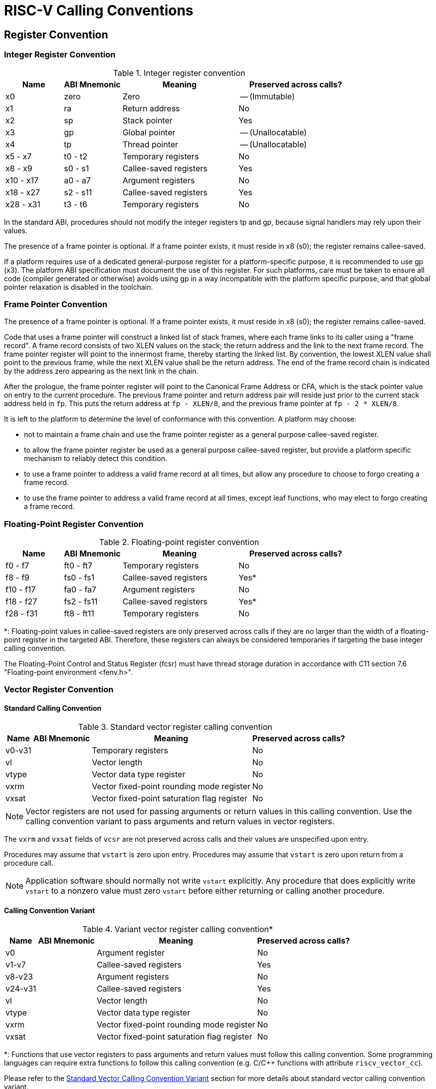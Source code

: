 [[riscv-cc]]
= RISC-V Calling Conventions
//ifeval::["{docname}" == "riscv-cc"]
//include::prelude.adoc[]
//endif::[]

== Register Convention

=== Integer Register Convention

.Integer register convention
[cols="1,1,2,2"]
|===
| Name      | ABI Mnemonic | Meaning                | Preserved across calls?

| x0        | zero         | Zero                   | -- (Immutable)
| x1        | ra           | Return address         | No
| x2        | sp           | Stack pointer          | Yes
| x3        | gp           | Global pointer         | -- (Unallocatable)
| x4        | tp           | Thread pointer         | -- (Unallocatable)
| x5 - x7   | t0 - t2      | Temporary registers    | No
| x8 - x9   | s0 - s1      | Callee-saved registers | Yes
| x10 - x17 | a0 - a7      | Argument registers     | No
| x18 - x27 | s2 - s11     | Callee-saved registers | Yes
| x28 - x31 | t3 - t6      | Temporary registers    | No
|===

In the standard ABI, procedures should not modify the integer registers tp and
gp, because signal handlers may rely upon their values.

The presence of a frame pointer is optional.  If a frame pointer exists,
it must reside in x8 (s0); the register remains callee-saved.

If a platform requires use of a dedicated general-purpose register for a
platform-specific purpose, it is recommended to use gp (x3). The platform ABI
specification must document the use of this register. For such platforms, care
must be taken to ensure all code (compiler generated or otherwise) avoids using
gp in a way incompatible with the platform specific purpose, and that global
pointer relaxation is disabled in the toolchain.

=== Frame Pointer Convention

The presence of a frame pointer is optional.  If a frame pointer exists,
it must reside in x8 (s0); the register remains callee-saved.

Code that uses a frame pointer will construct a linked list of stack frames,
where each frame links to its caller using a "frame record". A frame record
consists of two XLEN values on the stack; the return address and the link to
the next frame record. The frame pointer register will point to the innermost
frame, thereby starting the linked list. By convention, the lowest XLEN value
shall point to the previous frame, while the next XLEN value shall be the
return address. The end of the frame record chain is indicated by the address
zero appearing as the next link in the chain.

After the prologue, the frame pointer register will point to the Canonical
Frame Address or CFA, which is the stack pointer value on entry to the current
procedure. The previous frame pointer and return address pair will reside just
prior to the current stack address held in `fp`. This puts the return address
at `fp - XLEN/8`, and the previous frame pointer at `fp - 2 * XLEN/8`.

It is left to the platform to determine the level of conformance with this
convention. A platform may choose:

- not to maintain a frame chain and use the frame pointer register as a general
  purpose callee-saved register.

- to allow the frame pointer register be used as a general purpose callee-saved
  register, but provide a platform specific mechanism to reliably detect this
  condition.

- to use a frame pointer to address a valid frame record at all times, but
  allow any procedure to choose to forgo creating a frame record.

- to use the frame pointer to address a valid frame record at all times, except
  leaf functions, who may elect to forgo creating a frame record.

=== Floating-Point Register Convention

.Floating-point register convention
[cols="1,1,2,2"]
|===
| Name      | ABI Mnemonic | Meaning                | Preserved across calls?

| f0 - f7   | ft0 - ft7    | Temporary registers    | No
| f8 - f9   | fs0 - fs1    | Callee-saved registers | Yes*
| f10 - f17 | fa0 - fa7    | Argument registers     | No
| f18 - f27 | fs2 - fs11   | Callee-saved registers | Yes*
| f28 - f31 | ft8 - ft11   | Temporary registers    | No
|===

*: Floating-point values in callee-saved registers are only preserved across
calls if they are no larger than the width of a floating-point register in the
targeted ABI. Therefore, these registers can always be considered temporaries
if targeting the base integer calling convention.

The Floating-Point Control and Status Register (fcsr) must have thread storage
duration in accordance with C11 section 7.6 "Floating-point environment
<fenv.h>".

=== Vector Register Convention

==== Standard Calling Convention
.Standard vector register calling convention
[%autowidth]
|===
| Name    | ABI Mnemonic | Meaning                      | Preserved across calls?

| v0-v31  |              | Temporary registers          | No
| vl      |              | Vector length                | No
| vtype   |              | Vector data type register    | No
| vxrm    |              | Vector fixed-point rounding mode register    | No
| vxsat   |              | Vector fixed-point saturation flag register  | No
|===

NOTE: Vector registers are not used for passing arguments or return values in this
calling convention. Use the calling convention variant to pass arguments and return
values in vector registers.

The `vxrm` and `vxsat` fields of `vcsr` are not preserved across calls and their
values are unspecified upon entry.

Procedures may assume that `vstart` is zero upon entry. Procedures may assume
that `vstart` is zero upon return from a procedure call.

NOTE: Application software should normally not write `vstart` explicitly.
Any procedure that does explicitly write `vstart` to a nonzero value must zero
`vstart` before either returning or calling another procedure.

==== Calling Convention Variant
.Variant vector register calling convention*
[%autowidth]
|===
| Name    | ABI Mnemonic | Meaning                      | Preserved across calls?

| v0      |              | Argument register            | No
| v1-v7   |              | Callee-saved registers       | Yes
| v8-v23  |              | Argument registers           | No
| v24-v31 |              | Callee-saved registers       | Yes
| vl      |              | Vector length                | No
| vtype   |              | Vector data type register    | No
| vxrm    |              | Vector fixed-point rounding mode register    | No
| vxsat   |              | Vector fixed-point saturation flag register  | No
|===

*: Functions that use vector registers to pass arguments and return values must
follow this calling convention. Some programming languages can require extra
functions to follow this calling convention (e.g. C/C++ functions with
attribute `riscv_vector_cc`).

Please refer to the <<Standard Vector Calling Convention Variant>> section for
more details about standard vector calling convention variant.

NOTE: The `vxrm` and `vxsat` fields of `vcsr` follow the same behavior as the
standard calling convention.

== Procedure Calling Convention

This chapter defines standard calling conventions and standard calling
convention variants, and describes how to pass arguments and return values.

Functions must follow the register convention defined in calling convention: the
contents of any register without specifying it as an argument register
in the calling convention are unspecified upon entry, and the content of any
register without specifying it as a return value register or callee-saved in
the calling convention are unspecified upon exit, the contents of all
callee-saved registers must be restored to what was set on entry, and the
contents of any fixed registers like `gp` and `tp` never change.


NOTE: Calling convention for big-endian is *NOT* included in this specification
yet, we intend to define that in future version of this specification.

[#integer-cc]
=== Integer Calling Convention

The base integer calling convention provides eight argument registers,
a0-a7, the first two of which are also used to return values.

Scalars that are at most XLEN bits wide are passed in a single argument
register, or on the stack by value if none is available.
When passed in registers or on the stack, integer scalars narrower than XLEN
bits are widened according to the sign of their type up to 32 bits, then
sign-extended to XLEN bits.
When passed in registers or on the stack, floating-point types narrower than
XLEN bits are widened to XLEN bits, with the upper bits undefined.

Scalars that are 2×XLEN bits wide are passed in a pair of argument registers,
with the low-order XLEN bits in the lower-numbered register and the high-order
XLEN bits in the higher-numbered register.  If no argument registers are
available, the scalar is passed on the stack by value.  If exactly one
register is available, the low-order XLEN bits are passed in the register and
the high-order XLEN bits are passed on the stack.

Scalars wider than 2×XLEN bits are passed by reference and are replaced in the
argument list with the address.

Aggregates whose total size is no more than XLEN bits are passed in
a register, with the fields laid out as though they were passed in memory. If
no register is available, the aggregate is passed on the stack.
Aggregates whose total size is no more than 2×XLEN bits are passed in a pair
of registers; if only one register is available, the first XLEN bits are passed
in a register and the remaining bits are passed on the stack. If no registers are
available, the aggregate is passed on the stack. Bits unused due to
padding, and bits past the end of an aggregate whose size in bits is not
divisible by XLEN, are undefined.

Aggregates or scalars passed on the stack are aligned to the greater of the
type alignment and XLEN bits, but never more than the stack alignment.

Aggregates larger than 2×XLEN bits are passed by reference and are replaced in
the argument list with the address, as are {Cpp} aggregates with nontrivial copy
constructors, destructors, or vtables.

Fixed-length vectors are treated as aggregates.

Empty structs or union arguments or return values are ignored by C compilers
which support them as a non-standard extension.  This is not the case for {Cpp},
which requires them to be sized types.

Arguments passed by reference may be modified by the callee.

Floating-point reals are passed the same way as aggregates of the same size;
complex floating-point numbers are passed the same way as a struct containing
two floating-point reals. (This constraint changes when the integer calling
convention is augmented by the hardware floating-point calling convention.)

In the base integer calling convention, variadic arguments are passed in the
same manner as named arguments, with one exception.  Variadic arguments with
2×XLEN-bit alignment and size at most 2×XLEN bits are passed in an
*aligned* register pair (i.e., the first register in the pair is
even-numbered), or on the stack by value if none is available. After a
variadic argument has been passed on the stack, all future arguments will also
be passed on the stack (i.e. the last argument register may be left unused due
to the aligned register pair rule).

Values are returned in the same manner as a first named argument of the same
type would be passed.  If such an argument would have been passed by
reference, the caller allocates memory for the return value, and passes the
address as an implicit first parameter.

NOTE: There is no requirement that the address be returned from the function
and so software should not assume that a0 will hold the address of the return
value on return.

The stack grows downwards (towards lower addresses) and the stack pointer shall
be aligned to a 128-bit boundary upon procedure entry.
The first argument passed on the stack is located at offset zero of the stack pointer
on function entry; following arguments are stored at correspondingly
higher addresses.

In the standard ABI, the stack pointer must remain
aligned throughout procedure execution. Non-standard ABI code must realign the
stack pointer prior to invoking standard ABI procedures.  The operating system
must realign the stack pointer prior to invoking a signal handler; hence,
POSIX signal handlers need not realign the stack pointer.  In systems that
service interrupts using the interruptee's stack, the interrupt service
routine must realign the stack pointer if linked with any code that uses
a non-standard stack-alignment discipline, but need not realign the stack
pointer if all code adheres to the standard ABI.

Procedures must not rely upon the persistence of
stack-allocated data whose addresses lie below the stack pointer.

Registers s0-s11 shall be preserved across procedure calls.
No floating-point registers, if present, are preserved across calls. (This
property changes when the integer calling convention is augmented by the
hardware floating-point calling convention.)

=== Hardware Floating-Point Calling Convention

The hardware floating-point calling convention adds eight floating-point
argument registers, fa0-fa7, the first two of which are also used to return
values.  Values are passed in floating-point registers whenever possible,
whether or not the integer registers have been exhausted.

The remainder of this section applies only to named arguments.  Variadic
arguments are passed according to the integer calling convention.

ABI_FLEN refers to the width of a floating-point register in the ABI.
The ABI_FLEN must be no wider than the ISA's FLEN.  The ISA might have wider
floating-point registers than the ABI.

For the purposes of this section, "struct" refers to a C struct with its
hierarchy flattened, including any array fields.  That is, `struct { struct
{ float f[1]; } a[2]; }` and `struct { float f0; float f1; }` are
treated the same.  Fields containing empty structs or unions are ignored while
flattening, even in {Cpp}, unless they have nontrivial copy constructors or
destructors.  Fields containing zero-length bit-fields or zero-length arrays are
ignored while flattening.  Attributes such as `aligned` or `packed` do not
interfere with a struct's eligibility for being passed in registers according
to the rules below, i.e. `struct { int i; double d; }` and `+struct
__attribute__((__packed__)) { int i; double d }+` are treated the same, as are
`struct { float f; float g; }` and `+struct { float f; float g __attribute__
((aligned (8))); }+`.

NOTE: One exceptional case for the flattening rule is an array of empty
structs or unions; C treats it as an empty field, but {Cpp}
treats it as a non-empty field since {Cpp} defines the size of an empty struct
or union as 1. i.e. for `struct { struct {} e[1]; float f; }` as the first
argument, C will treat it like `struct { float f; }` and pass `f` in `fa0` as
described below, whereas {Cpp} will pass the pass the entire aggregate in `a0`
(XLEN = 64) or `a0` and `a1` (XLEN = 32), as described in the integer calling
convention.
Zero-length arrays of empty structs or union will be
ignored for both C and {Cpp}. i.e. For `struct { struct {} e[0]; float f; };`,
as the first argument, C and {Cpp} will treat it like `struct { float f; }`
and pass `f` in `fa0` as described below.

A real floating-point argument is passed in a floating-point argument
register if it is no more than ABI_FLEN bits wide and at least one floating-point
argument register is available.  Otherwise, it is passed according to the
integer calling convention.
When a floating-point argument narrower than FLEN bits is passed in a
floating-point register, it is 1-extended (NaN-boxed) to FLEN bits.

A struct containing just one floating-point real is passed as though it were
a standalone floating-point real.

A struct containing two floating-point reals is passed in two floating-point
registers, if neither real is more than ABI_FLEN bits wide and at least two floating-point
argument registers are available.  (The registers need not be an aligned pair
and are assigned to the two reals in memory order.)
Otherwise, it is passed according to the integer calling convention.

A complex floating-point number, or a struct containing just one complex
floating-point number, is passed as though it were a struct containing two
floating-point reals.

A struct containing one floating-point real and one integer (or bitfield), in
either order, is passed in a floating-point register and an integer register,
provided the floating-point real is no more than ABI_FLEN bits wide and the
integer is no more than XLEN bits wide, and at least one floating-point
argument register and at least one integer argument register is available.
If the struct is passed in this manner, and the integer is narrower than XLEN
bits, the remaining bits are unspecified.
If the struct is not passed in this manner, then it is passed according to the
integer calling convention.

Unions are never flattened and are always passed according to the integer
calling convention.

Values are returned in the same manner as a first named argument of the same
type would be passed.

Floating-point registers fs0-fs11 shall be preserved across procedure calls,
provided they hold values no more than ABI_FLEN bits wide.

=== Standard Vector Calling Convention Variant

The _RISC-V V Vector Extension_<<riscv-v-extension>> defines a set of thirty-two
vector registers, v0-v31. The _RISC-V Vector Extension Intrinsic
Document_<<rvv-intrinsic-doc>> defines vector types which include vector mask
types, vector data types, and tuple vector data types. A value of vector type can
be stored in vector register groups.

The remainder of this section applies only to named vector arguments, other
named arguments and return values follow the standard calling convention.
Variadic vector arguments are passed by reference.

v0 is used to pass the first vector mask argument to a function, and to return
vector mask result from a function. v8-v23 are used to pass vector data
arguments, tuple vector data arguments and the rest vector mask arguments to a
function, and to return vector data and vector tuple results from a function.

It must ensure that the entire contents of v1-v7 and v24-v31 are preserved
across the call.

Each vector data type and vector tuple type has an LMUL attribute that
indicates a vector register group. The value of LMUL indicates the number of
vector registers in the vector register group and requires the first vector
register number in the vector register group must be a multiple of it. For
example, the LMUL of `vint64m8_t` is 8, so v8-v15 vector register group can be
allocated to this type, but v9-v16 can not because the v9 register number is
not a multiple of 8. If LMUL is less than 1, it is treated as 1. If it is a
vector mask type, its LMUL is 1.

Each vector tuple type also has an NFIELDS attribute that indicates how many
vector register groups the type contains. Thus a vector tuple type needs to
take up LMUL×NFIELDS registers.

The rules for passing vector arguments are as follows:

1. For the first vector mask argument, use v0 to pass it.

2. For vector data arguments or rest vector mask arguments, starting from the
v8 register, if a vector register group between v8-v23 that has not been
allocated can be found and the first register number is a multiple of LMUL,
then allocate this vector register group to the argument and mark these
registers as allocated. Otherwise, pass it by reference and are replaced in
the argument list with the address.

3. For tuple vector data arguments, starting from the v8 register, if NFIELDS
consecutive vector register groups between v8-v23 that have not been allocated
can be found and the first register number is a multiple of LMUL, then allocate
these vector register groups to the argument and mark these registers as
allocated. Otherwise, pass it by reference and are replaced in the argument list
with the address.

NOTE: The registers assigned to the tuple vector data argument must be
consecutive. For example, for the function
`void foo(vint32m1_t a, vint32m2_t b, vint32m1x2_t c)`, v8 will be allocated
to `a`, v10-v11 will be allocated to `b`, v12-v13 instead of v9 and v12 will
beallocated to `c`.

NOTE: It should be stressed that the search for the appropriate vector register
groups starts at v8 each time and does not start at the next register after the
registers are allocated for the previous vector argument. Therefore, it is
possible that the vector register number allocated to a vector argument can be
less than the vector register number allocated to previous vector arguments.
For example, for the function
`void foo (vint32m1_t a, vint32m2_t b, vint32m1_t c)`, according to the rules
of allocation, v8 will be allocated to `a`, v10-v11 will be allocated to `b`
and v9 will be allocated to `c`. This approach allows more vector registers to
be allocated to arguments in some cases.

Vector values are returned in the same manner as the first named argument of
the same type would be passed.

Vector types are disallowed in struct or union.

Vector arguments and return values are disallowed to pass to an unprototyped
function.

NOTE: Functions that use the standard vector calling convention variant must be
marked with `STO_RISCV_VARIANT_CC`, see <<Dynamic Linking>> for the meaning of
`STO_RISCV_VARIANT_CC`.

NOTE: `setjmp`/`longjmp` follow the standard calling convention, which clobbers
all vector registers. Hence, the standard vector calling convention variant
won't disrupt the `jmp_buf` ABI.

=== ILP32E Calling Convention

IMPORTANT: RV32E is not a ratified base ISA and so we cannot guarantee the
stability of ILP32E, in contrast with the rest of this document. This documents
the current implementation in GCC as of the time of writing, but may be subject
to change.

The ILP32E calling convention is designed to be usable with the RV32E ISA. This
calling convention is the same as the integer calling convention, except for the
following differences.  The stack pointer need only be aligned to a 32-bit
boundary.  Registers x16-x31 do not participate in the calling convention, so
there are only six argument registers, a0-a5, only two callee-saved registers,
s0-s1, and only three temporaries, t0-t2.

If used with an ISA that has any of the registers x16-x31 and f0-f31, then
these registers are considered temporaries.

The ILP32E calling convention is not compatible with ISAs that have registers
that require load and store alignments of more than 32 bits. In particular, this
calling convention must not be used with the D ISA extension.

=== RV64ILP32* Calling Convention

IMPORTANT: RV64ILP32* ABIs are experimental.

The RV64ILP32* calling convention is designed to be usable with the RV64* ISA.
These calling conventions are composed of the integer & floating-point & vector
calling conventions. When passed in registers or on the stack, pointer scalars
(32-bit), narrower than XLEN bits (64-bit), are sign-extended to XLEN bits.

=== Named ABIs

This specification defines the following named ABIs:

[[abi-ilp32]]
ILP32:: Integer calling-convention only, hardware
floating-point calling convention is not used (i.e. <<ELFCLASS32,ELFCLASS32>> and
<<EF_RISCV_FLOAT_ABI_SOFT,EF_RISCV_FLOAT_ABI_SOFT>>).

[[abi-ilp32f]]
ILP32F:: ILP32 with hardware floating-point calling
convention for ABI_FLEN=32 (i.e. <<ELFCLASS32,ELFCLASS32>> and
<<EF_RISCV_FLOAT_ABI_SINGLE,EF_RISCV_FLOAT_ABI_SINGLE>>).

[[abi-ilp32d]]
ILP32D:: ILP32 with hardware floating-point calling
convention for ABI_FLEN=64 (i.e. <<ELFCLASS32,ELFCLASS32>> and
<<EF_RISCV_FLOAT_ABI_DOUBLE,EF_RISCV_FLOAT_ABI_DOUBLE>>).

[[abi-ilp32e]]
ILP32E:: <<ILP32E Calling Convention,ILP32E calling-convention>> only,
hardware floating-point calling convention is not used (i.e. <<ELFCLASS32,ELFCLASS32>>,
<<EF_RISCV_FLOAT_ABI_SOFT,EF_RISCV_FLOAT_ABI_SOFT>>, and <<EF_RISCV_RVE,EF_RISCV_RVE>>).

[[abi-lp64]]
LP64:: Integer calling-convention only, hardware
floating-point calling convention is not used (i.e. <<ELFCLASS64,ELFCLASS64>> and
<<EF_RISCV_FLOAT_ABI_SOFT,EF_RISCV_FLOAT_ABI_SOFT>>).

[[abi-lp64f]]
LP64F:: LP64 with hardware floating-point calling
convention for ABI_FLEN=32 (i.e. <<ELFCLASS64,ELFCLASS64>> and
<<EF_RISCV_FLOAT_ABI_SINGLE,EF_RISCV_FLOAT_ABI_SINGLE>>).

[[abi-lp64d]]
LP64D:: LP64 with hardware floating-point calling
convention for ABI_FLEN=64 (i.e. <<ELFCLASS64,ELFCLASS64>> and
<<EF_RISCV_FLOAT_ABI_DOUBLE,EF_RISCV_FLOAT_ABI_DOUBLE>>).

[[abi-lp64q]]
LP64Q:: LP64 with hardware floating-point calling
convention for ABI_FLEN=128 (i.e. <<ELFCLASS64,ELFCLASS64>> and
<<EF_RISCV_FLOAT_ABI_QUAD,EF_RISCV_FLOAT_ABI_QUAD>>).

[[abi-rv64ilp32]]
RV64ILP32:: Integer calling-convention only, hardware
floating-point calling convention is not used (i.e. <<ELFCLASS32,ELFCLASS32>> and
<<EF_RISCV_FLOAT_ABI_SINGLE,EF_RISCV_FLOAT_ABI_SINGLE>>).

[[abi-rv64ilp32f]]
RV64ILP32F:: RV64ILP32 with hardware floating-point calling
convention for ABI_FLEN=32 (i.e. <<ELFCLASS32,ELFCLASS32>> and
<<EF_RISCV_FLOAT_ABI_SINGLE,EF_RISCV_FLOAT_ABI_SINGLE>>).

[[abi-rv64ilp32d]]
RV64ILP32D:: RV64ILP32 with hardware floating-point calling
convention for ABI_FLEN=64 (i.e. <<ELFCLASS32,ELFCLASS32>> and
<<EF_RISCV_FLOAT_ABI_DOUBLE,EF_RISCV_FLOAT_ABI_DOUBLE>>).

[[abi-rv64ilp32q]]
RV64ILP32Q:: RV64ILP32 with hardware floating-point calling
convention for ABI_FLEN=128 (i.e. <<ELFCLASS32,ELFCLASS32>> and
<<EF_RISCV_FLOAT_ABI_QUAD,EF_RISCV_FLOAT_ABI_QUAD>>).

The LP64* ABIs are only compatible with RV64* ISAs. The ILP32* are compatible
with RV32* and RV64* ISAs.

NOTE: RV64ILP32* ABIs are experimental.

The *F ABIs require the *F ISA extension, the *D ABIs require the *D ISA
extension, and the LP64Q ABI requires the Q ISA extension.

NOTE: This means code targeting the Zfinx extension always uses the ILP32,
ILP32E or LP64 integer calling-convention only ABIs as there is no dedicated
hardware floating-point register file.

=== Default ABIs

While various different ABIs are technically possible, for software
compatibility reasons it is strongly recommended to use the following
default ABIs for specific architectures:

[horizontal]
on RV32G:: <<abi-ilp32d,ILP32D>>
on RV64G:: <<abi-lp64d,LP64D>>

NOTE: Although RV64GQ systems can technically use <<abi-lp64q,LP64Q>>, it is
strongly recommended to use LP64D on general-purpose RV64GQ systems for
compatibility with standard RV64G software.

== Calling Convention for System Calls

The calling convention for system calls does not fall within the scope of this
document.
Please refer to the documentation of the RISC-V execution environment interface
(e.g OS kernel ABI, SBI).

== C/{Cpp} Type Details

=== C/{Cpp} Type Sizes and Alignments

There are two conventions for C/{Cpp} type sizes and alignments.

ILP32, ILP32F, ILP32D, and ILP32E:: Use the following type sizes and
alignments (based on the ILP32 convention):
+
.C/{Cpp} type sizes and alignments for ILP32
[cols="4,>2,>3,4"]
[width=60%]
|===
| Type                 | Size (Bytes)  | Alignment (Bytes) | Note

| bool/_Bool           |  1            |  1                |
| char                 |  1            |  1                |
| short                |  2            |  2                |
| int                  |  4            |  4                |
| long                 |  4            |  4                |
| long long            |  8            |  8                |
| void *               |  4            |  4                |
| +++__bf16+++         |  2            |  2                | Half precision floating point (bfloat16)
| _Float16             |  2            |  2                | Half precision floating point (binary16 in IEEE 754-2008)
| float                |  4            |  4                | Single precision floating point (binary32 in IEEE 754-2008)
| double               |  8            |  8                | Double precision floating point (binary64 in IEEE 754-2008)
| long double          | 16            | 16                | Quadruple precision floating point (binary128 in IEEE 754-2008)
| float _Complex       |  8            |  4                |
| double _Complex      | 16            |  8                |
| long double _Complex | 32            | 16                |
|===

LP64, LP64F, LP64D, and LP64Q:: Use the following type sizes and
alignments (based on the LP64 convention):
+
.C/{Cpp} type sizes and alignments for LP64
[cols="4,>2,>3,4"]
[width=60%]
|===
| Type                 | Size (Bytes)  | Alignment (Bytes) | Note

| bool/_Bool           |  1            |  1                |
| char                 |  1            |  1                |
| short                |  2            |  2                |
| int                  |  4            |  4                |
| long                 |  8            |  8                |
| long long            |  8            |  8                |
| +++__int128+++       | 16            | 16                |
| void *               |  8            |  8                |
| +++__bf16+++         |  2            |  2                | Half precision floating point (bfloat16)
| _Float16             |  2            |  2                | Half precision floating point (binary16 in IEEE 754-2008)
| float                |  4            |  4                | Single precision floating point (binary32 in IEEE 754-2008)
| double               |  8            |  8                | Double precision floating point (binary64 in IEEE 754-2008)
| long double          | 16            | 16                | Quadruple precision floating point (binary128 in IEEE 754-2008)
| float _Complex       |  8            |  4                |
| double _Complex      | 16            |  8                |
| long double _Complex | 32            | 16                |
|===

The alignment of `max_align_t` is 16.

`CHAR_BIT` is 8.

Structs and unions are aligned to the alignment of their most strictly aligned
member. The size of any object is a multiple of its alignment.

=== Fixed-Length Vector

Various compilers have support for fixed-length vector types, for example GCC
and Clang both support declaring a type with `\\__attribute__\((vector_size(N))`,
where N is a positive number larger than zero.

The alignment requirement for the fixed length vector shall be equivalent to the
alignment requirement of its elemental type.

The size of the fixed length vector is determined by multiplying the size of its
elemental type by the total number of elements within the vector.

=== C/{Cpp} Type Representations

`char` is unsigned.

Booleans (`bool`/`_Bool`) stored in memory or when being passed as scalar
arguments are either `0` (`false`) or `1` (`true`).

A null pointer (for all types) has the value zero.

`_Float16` is as defined in the C ISO/IEC TS 18661-3 extension.

`__bf16` has the same parameter passing and return rules as for `_Float16`.

`_Complex` types have the same layout as a struct containing two fields of the
corresponding real type (`float`, `double`, or `long double`), with the first
member holding the real part and the second member holding the imaginary part.

The type `size_t` is defined as `unsigned int` for RV32 and `unsigned long` for RV64.

The type `ptrdiff_t` is defined as `int` for RV32 and `long` for RV64.

=== Bit-Fields

Bit-fields are packed in little-endian fashion. A bit-field that would span the
alignment boundary of its integer type is padded to begin at the next
alignment boundary. For example, `struct { int x : 10; int y : 12; }` is
a 32-bit type with `x` in bits 9-0, `y` in bits 21-10, and bits 31-22
undefined.  By contrast, `struct { short x : 10; short y : 12; }` is a 32-bit
type with `x` in bits 9-0, `y` in bits 27-16, and bits 31-28 and bits 15-10
undefined.

Bit-fields which are larger than their integer types are only present in {Cpp}
and are defined by the _Itanium {Cpp} ABI_ <<itanium-cxx-abi>>.  The bit-field
and containing struct are aligned on a boundary corresponding to the largest
integral type smaller than the bit-field, up to 64-bit alignment on RV32 or
128-bit alignment on RV64.  Any bits in excess of the size of the declared type
are treated as padding.  For example `struct { char x : 9; char y; }` is a
24-bit type with `x` in bits 7-0, `y` in bit 23-16, and bits 15-8 undefined;
`struct { char x : 9; char y : 2 }` is a 16-bit type with `x` in bits 7-0, `y`
in bit 10-9, and bits 8 and 15-11 undefined.

Unnamed nonzero length bit-fields allocate space in the same fashion as named
bitfields but do not affect the alignment of the containing struct.

Zero length bit-fields are aligned relative to the start of the containing
struct according to their declared type and, since they must be unnamed, do not
affect the struct alignment.  C requires bit-fields on opposite sides of a
zero-length bitfield to be treated as separate memory locations for the
purposes of data races.

=== va_list, va_start, and va_arg

The `va_list` type has the same representation as `void*` and points to a
sequence of zero or more arguments with preceding padding for alignment,
formatted and aligned as variadic arguments passed on the stack according to
the integer calling convention (<<integer-cc>>). All standard calling conventions use the
same representation for variadic arguments to allow `va_list` types to be
shared between them.

The `va_start` macro in a function initializes its `va_list` argument to point
to the first address at which a variadic argument could be passed to the
function. If all integer argument registers are used for named formal
arguments, the first variadic argument will have been passed on the stack by
the caller, and the `va_list` can point to the address immediately after the
last named argument passed on the stack, or the `sp` value on entry if no named
arguments were passed on the stack. If some integer argument registers were not
used for named formal arguments, then the first variadic argument may have been
passed in a register.  The function is then expected to construct a _varargs
save area_ immediately below the entry `sp` and fill it with the entry values
of all integer argument registers not used for named arguments, in sequence.
The `va_list` value can then be initialized to the start of the varargs save
area, and it will iterate through any variadic arguments passed via registers
before continuing to variadic arguments passed on the stack, if any.

The `va_arg` macro will align its `va_list` argument, fetch a value, and
increment the `va_list` according to the alignment and size of a variadic
argument of the given type, which may not be the same as the alignment and size
of the given type in memory. If the type is passed by reference, the size and
alignment used will be those of a pointer, and the fetched pointer will be used
as the address of the actual argument. The `va_copy` macro is a single pointer
copy and the `va_end` macro performs no operation.

=== Vector Type Sizes and Alignments

This section defines the sizes and alignments for the vector types defined in
the _RISC-V Vector Extension Intrinsic Document_<<rvv-intrinsic-doc>>.
The actual size of each type is determined by the hardware configuration, which
is based on the content of the `vlenb` register.

There are three classes of vector types: the vector mask types, the vector
data types and the vector tuple types.

.Type sizes and alignments for vector mask types
[cols="4,3,>3,>2"]
[width=80%]
|===
| Internal Name              | Type                 | Size (Bytes)       | Alignment (Bytes)

| __rvv_vbool1_t             | vbool1_t             |  VLENB             |  1
| __rvv_vbool2_t             | vbool2_t             |  VLENB / 2         |  1
| __rvv_vbool4_t             | vbool4_t             |  VLENB / 4         |  1
| __rvv_vbool8_t             | vbool8_t             |  ceil(VLENB / 8)   |  1
| __rvv_vbool16_t            | vbool16_t            |  ceil(VLENB / 16)  |  1
| __rvv_vbool32_t            | vbool32_t            |  ceil(VLENB / 32)  |  1
| __rvv_vbool64_t            | vbool64_t            |  ceil(VLENB / 64)  |  1
|===

FIXME: Add back vector type info here.  Omitted temporarily for Antora POC.
//include::vector_type_infos.adoc[]

NOTE: The vector mask types utilize a portion of the space, while the remaining
content may be undefined, both in the register and in memory.

NOTE: Size must be a positive integer.

[appendix]
== Linux-Specific ABI

NOTE: This section of the RISC-V calling convention specification only applies
to Linux-based systems.

In order to ensure compatibility between different implementations of the C
library for Linux, we provide some extra definitions which only apply on those
systems. These are noted in this section.

=== Linux-Specific C Type Sizes and Alignments

The following definitions apply for all ABIs defined in this document. Here
there is no differentiation between ILP32 and LP64 ABIs.

.Linux-specific C type sizes and alignments
[cols="2,>1,>1"]
[width=80%]
|===
| Type    | Size (Bytes) | Alignment (Bytes)

| wchar_t |  4           |  4
| wint_t  |  4           |  4
|===

=== Linux-Specific C Type Representations

The following definitions apply for all ABIs defined in this document. Here
there is no differentiation between ILP32 and LP64 ABIs.

`wchar_t` is signed.  `wint_t` is unsigned.

[bibliography]
== References

* [[[riscv-v-extension]]] "RISC-V V vector extension specification"
https://github.com/riscv/riscv-v-spec

* [[[rvv-intrinsic-doc]]] "RISC-V Vector Extension Intrinsic Document"
https://github.com/riscv-non-isa/rvv-intrinsic-doc
